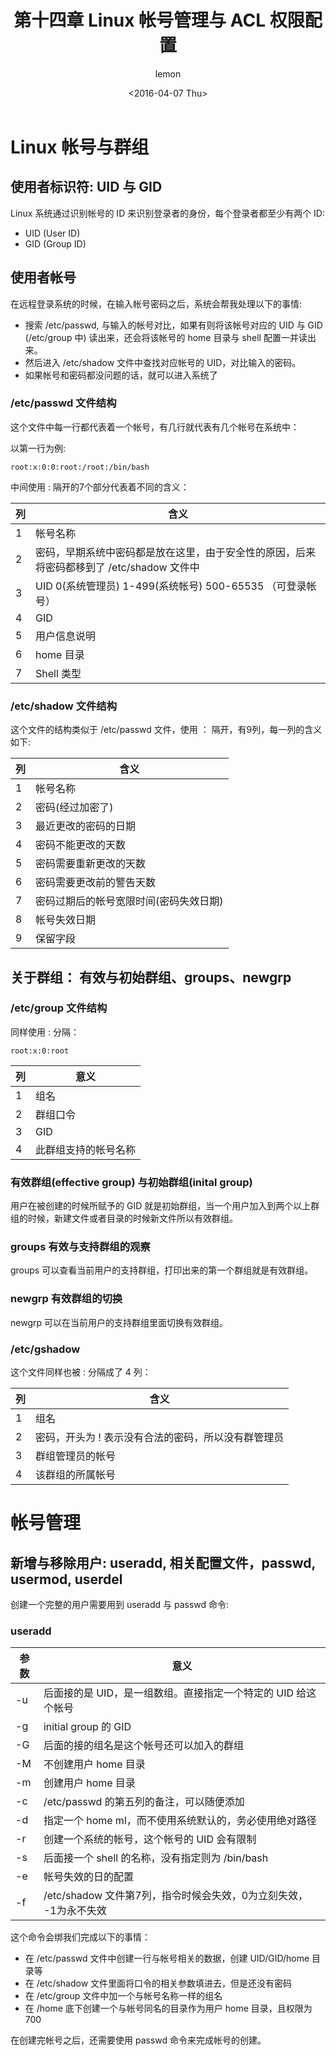 #+title: 第十四章 Linux 帐号管理与 ACL 权限配置
#+author: lemon
#+date:<2016-04-07 Thu>

* Linux 帐号与群组


** 使用者标识符: UID 与 GID

Linux 系统通过识别帐号的 ID 来识别登录者的身份，每个登录者都至少有两个 ID:

    + UID (User ID)
    + GID (Group ID)

** 使用者帐号

在远程登录系统的时候，在输入帐号密码之后，系统会帮我处理以下的事情:

    + 搜索 /etc/passwd, 与输入的帐号对比，如果有则将该帐号对应的 UID 与 GID (/etc/group 中) 读出来，还会将该帐号的 home 目录与
     shell 配置一并读出来。
    + 然后进入 /etc/shadow 文件中查找对应帐号的 UID，对比输入的密码。
    + 如果帐号和密码都没问题的话，就可以进入系统了


*** /etc/passwd 文件结构

这个文件中每一行都代表着一个帐号，有几行就代表有几个帐号在系统中：

以第一行为例:

   #+BEGIN_SRC shell
      root:x:0:0:root:/root:/bin/bash
   #+END_SRC
中间使用 : 隔开的7个部分代表着不同的含义：

| 列 | 含义                                                                                      |
|----+-------------------------------------------------------------------------------------------|
|  1 | 帐号名称                                                                                  |
|  2 | 密码，早期系统中密码都是放在这里，由于安全性的原因，后来将密码都移到了 /etc/shadow 文件中 |
|  3 | UID 0(系统管理员) 1-499(系统帐号) 500-65535 （可登录帐号）                                |
|  4 | GID                                                                                       |
|  5 | 用户信息说明                                                                              |
|  6 | home 目录                                                                                 |
|  7 | Shell 类型                                                                                  |


*** /etc/shadow 文件结构

这个文件的结构类似于 /etc/passwd 文件，使用 ： 隔开，有9列，每一列的含义如下:

| 列 | 含义                                   |
|----+----------------------------------------|
|  1 | 帐号名称                               |
|  2 | 密码(经过加密了)                       |
|  3 | 最近更改的密码的日期                   |
|  4 | 密码不能更改的天数                     |
|  5 | 密码需要重新更改的天数                 |
|  6 | 密码需要更改前的警告天数               |
|  7 | 密码过期后的帐号宽限时间(密码失效日期) |
|  8 | 帐号失效日期                           |
|  9 | 保留字段                                   |


** 关于群组： 有效与初始群组、groups、newgrp


*** /etc/group 文件结构

同样使用 : 分隔：

   #+BEGIN_SRC shell
      root:x:0:root
   #+END_SRC

| 列 | 意义     |
|----+----------|
|  1 | 组名     |
|  2 | 群组口令 |
|  3 | GID      |
|  4 | 此群组支持的帐号名称 |


*** 有效群组(effective group) 与初始群组(inital group)

用户在被创建的时候所赋予的 GID 就是初始群组，当一个用户加入到两个以上群组的时候，新建文件或者目录的时候新文件所以有效群组。


*** groups 有效与支持群组的观察

 groups 可以查看当前用户的支持群组，打印出来的第一个群组就是有效群组。

*** newgrp 有效群组的切换

  newgrp 可以在当前用户的支持群组里面切换有效群组。


*** /etc/gshadow

这个文件同样也被 : 分隔成了 4 列：

| 列 | 含义                                                |
|----+-----------------------------------------------------|
|  1 | 组名                                                |
|  2 | 密码，开头为 ! 表示没有合法的密码，所以没有群管理员 |
|  3 | 群组管理员的帐号                                    |
|  4 | 该群组的所属帐号                                            |

* 帐号管理

** 新增与移除用户: useradd, 相关配置文件，passwd, usermod, userdel

创建一个完整的用户需要用到 useradd 与 passwd 命令:

*** useradd

| 参数 | 意义                                                              |
|------+-------------------------------------------------------------------|
| -u   | 后面接的是 UID，是一组数组。直接指定一个特定的 UID 给这个帐号     |
| -g   | initial group 的 GID                                              |
| -G   | 后面的接的组名是这个帐号还可以加入的群组                          |
| -M   | 不创建用户 home 目录                                              |
| -m   | 创建用户 home 目录                                                |
| -c   | /etc/passwd 的第五列的备注，可以随便添加                          |
| -d   | 指定一个 home ml，而不使用系统默认的，务必使用绝对路径            |
| -r   | 创建一个系统的帐号，这个帐号的 UID 会有限制                       |
| -s   | 后面接一个 shell 的名称，没有指定则为 /bin/bash                   |
| -e   | 帐号失效的日的配置                                                |
| -f   | /etc/shadow 文件第7列，指令时候会失效，0为立刻失效， -1为永不失效 |

这个命令会绑我们完成以下的事情：

+ 在 /etc/passwd 文件中创建一行与帐号相关的数据，创建 UID/GID/home 目录等
+ 在 /etc/shadow 文件里面将口令的相关参数填进去，但是还没有密码
+ 在 /etc/group 文件中加一个与帐号名称一样的组名
+ 在 /home 底下创建一个与帐号同名的目录作为用户 home 目录，且权限为700

在创建完帐号之后，还需要使用 passwd 命令来完成帐号的创建。
